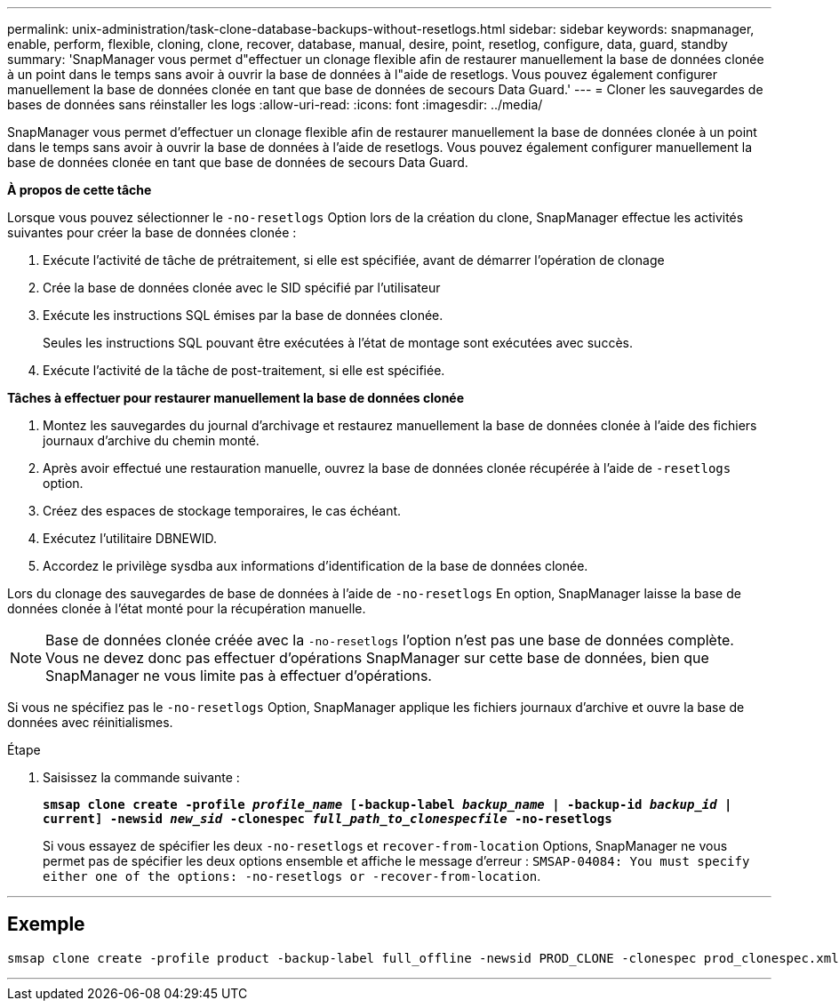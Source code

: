 ---
permalink: unix-administration/task-clone-database-backups-without-resetlogs.html 
sidebar: sidebar 
keywords: snapmanager, enable, perform, flexible, cloning, clone, recover, database, manual, desire, point, resetlog, configure, data, guard, standby 
summary: 'SnapManager vous permet d"effectuer un clonage flexible afin de restaurer manuellement la base de données clonée à un point dans le temps sans avoir à ouvrir la base de données à l"aide de resetlogs. Vous pouvez également configurer manuellement la base de données clonée en tant que base de données de secours Data Guard.' 
---
= Cloner les sauvegardes de bases de données sans réinstaller les logs
:allow-uri-read: 
:icons: font
:imagesdir: ../media/


[role="lead"]
SnapManager vous permet d'effectuer un clonage flexible afin de restaurer manuellement la base de données clonée à un point dans le temps sans avoir à ouvrir la base de données à l'aide de resetlogs. Vous pouvez également configurer manuellement la base de données clonée en tant que base de données de secours Data Guard.

*À propos de cette tâche*

Lorsque vous pouvez sélectionner le `-no-resetlogs` Option lors de la création du clone, SnapManager effectue les activités suivantes pour créer la base de données clonée :

. Exécute l'activité de tâche de prétraitement, si elle est spécifiée, avant de démarrer l'opération de clonage
. Crée la base de données clonée avec le SID spécifié par l'utilisateur
. Exécute les instructions SQL émises par la base de données clonée.
+
Seules les instructions SQL pouvant être exécutées à l'état de montage sont exécutées avec succès.

. Exécute l'activité de la tâche de post-traitement, si elle est spécifiée.


*Tâches à effectuer pour restaurer manuellement la base de données clonée*

. Montez les sauvegardes du journal d'archivage et restaurez manuellement la base de données clonée à l'aide des fichiers journaux d'archive du chemin monté.
. Après avoir effectué une restauration manuelle, ouvrez la base de données clonée récupérée à l'aide de `-resetlogs` option.
. Créez des espaces de stockage temporaires, le cas échéant.
. Exécutez l'utilitaire DBNEWID.
. Accordez le privilège sysdba aux informations d'identification de la base de données clonée.


Lors du clonage des sauvegardes de base de données à l'aide de `-no-resetlogs` En option, SnapManager laisse la base de données clonée à l'état monté pour la récupération manuelle.


NOTE: Base de données clonée créée avec la `-no-resetlogs` l'option n'est pas une base de données complète. Vous ne devez donc pas effectuer d'opérations SnapManager sur cette base de données, bien que SnapManager ne vous limite pas à effectuer d'opérations.

Si vous ne spécifiez pas le `-no-resetlogs` Option, SnapManager applique les fichiers journaux d'archive et ouvre la base de données avec réinitialismes.

.Étape
. Saisissez la commande suivante :
+
`*smsap clone create -profile _profile_name_ [-backup-label _backup_name_ | -backup-id _backup_id_ | current] -newsid _new_sid_ -clonespec _full_path_to_clonespecfile_ -no-resetlogs*`

+
Si vous essayez de spécifier les deux `-no-resetlogs` et `recover-from-location` Options, SnapManager ne vous permet pas de spécifier les deux options ensemble et affiche le message d'erreur : `SMSAP-04084: You must specify either one of the options: -no-resetlogs or -recover-from-location`.



'''


== Exemple

[listing]
----
smsap clone create -profile product -backup-label full_offline -newsid PROD_CLONE -clonespec prod_clonespec.xml -label prod_clone-reserve -no-reset-logs
----
'''